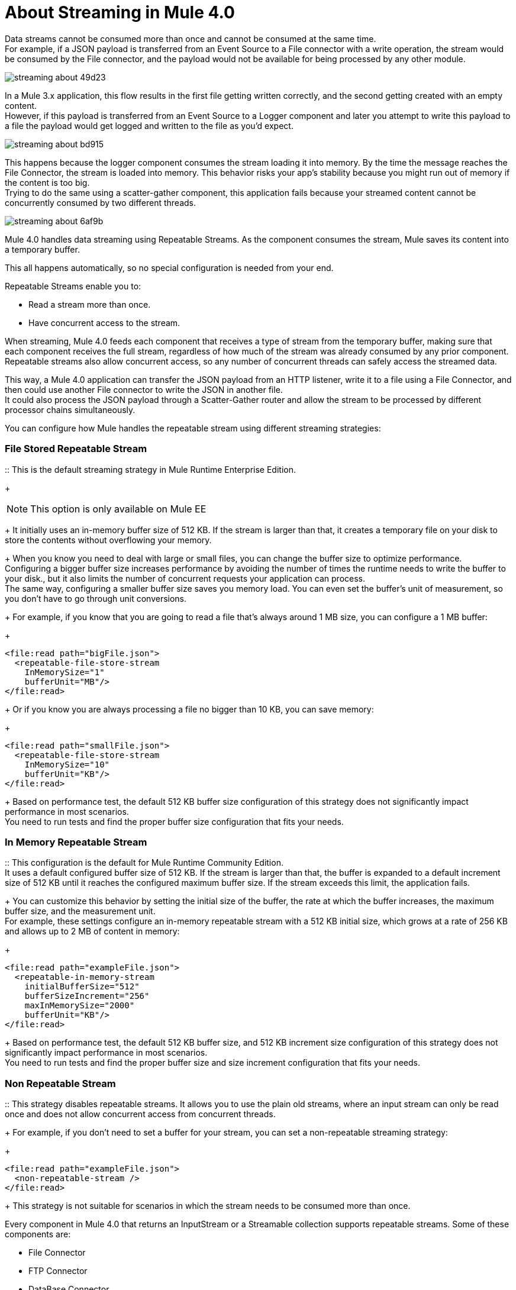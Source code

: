 = About Streaming in Mule 4.0

Data streams cannot be consumed more than once and cannot be consumed at the same time. +
For example, if a JSON payload is transferred from an Event Source to a File connector with a write operation, the stream would be consumed by the File connector, and the payload would not be available for being processed by any other module.

image::streaming-about-49d23.png[]

In a Mule 3.x application, this flow results in the first file getting written correctly, and the second getting created with an empty content. +
However, if this payload is transferred from an Event Source to a Logger component and later you attempt to write this payload to a file the payload would get logged and written to the file as you'd expect.

image::streaming-about-bd915.png[]

This happens because the logger component consumes the stream loading it into memory. By the time the message reaches the File Connector, the stream is loaded into memory. This behavior risks your app’s stability because you might run out of memory if the content is too big. +
Trying to do the same using a scatter-gather component, this application fails because your streamed content cannot be concurrently consumed by two different threads.

image::streaming-about-6af9b.png[]

Mule 4.0 handles data streaming using Repeatable Streams. As the component consumes the stream, Mule saves its content into a temporary buffer.

This all happens automatically, so no special configuration is needed from your end.

Repeatable Streams enable you to:

* Read a stream more than once.
* Have concurrent access to the stream.

When streaming, Mule 4.0 feeds each component that receives a type of stream from the temporary buffer, making sure that each component receives the full stream, regardless of how much of the stream was already consumed by any prior component. +
Repeatable streams also allow concurrent access, so any number of concurrent threads can safely access the streamed data.

// By default, the in-memory buffer size is 512 KB. Although this size for the in-memory buffer proved to be performant for most scenarios, you can configure the buffer size to any custom value.

This way, a Mule 4.0 application can transfer the JSON payload from an HTTP listener, write it to a file using a File Connector, and then could use another File connector to write the JSON in another file. +
It could also process the JSON payload through a Scatter-Gather router and allow the stream to be processed by different processor chains simultaneously.

You can configure how Mule handles the repeatable stream using different streaming strategies:

// COMBAK: Add Examples and Add Screenshots.

=== File Stored Repeatable Stream

:: This is the default streaming strategy in Mule Runtime Enterprise Edition.
+
[NOTE]
--
This option is only available on Mule EE
--
+
It initially uses an in-memory buffer size of 512 KB. If the stream is larger than that, it creates a temporary file on your disk to store the contents without overflowing your memory.
+
When you know you need to deal with large or small files, you can change the buffer size to optimize performance. +
Configuring a bigger buffer size increases performance by avoiding the number of times the runtime needs to write the buffer to your disk., but it also limits the number of concurrent requests your application can process. +
The same way, configuring a smaller buffer size saves you memory load. You can even set the buffer's unit of measurement, so you don't have to go through unit conversions.
+
For example, if you know that you are going to read a file that's always around 1 MB size, you can configure a 1 MB buffer:
+
[source,xml,linenums]
----
<file:read path="bigFile.json">
  <repeatable-file-store-stream
    InMemorySize="1"
    bufferUnit="MB"/>
</file:read>
----
+
Or if you know you are always processing a file no bigger than 10 KB, you can save memory:
+
[source,xml,linenums]
----
<file:read path="smallFile.json">
  <repeatable-file-store-stream
    InMemorySize="10"
    bufferUnit="KB"/>
</file:read>
----
+
Based on performance test, the default 512 KB buffer size configuration of this strategy does not significantly impact performance in most scenarios. +
You need to run tests and find the proper buffer size configuration that fits your needs.

=== In Memory Repeatable Stream

:: This configuration is the default for Mule Runtime Community Edition. +
It uses a default configured buffer size of 512 KB. If the stream is larger than that, the buffer is expanded to a default increment size of 512 KB until it reaches the configured maximum buffer size. If the stream exceeds this limit, the application fails. +
+
You can customize this behavior by setting the initial size of the buffer, the rate at which the buffer increases, the maximum buffer size, and the measurement unit. +
For example, these settings configure an in-memory repeatable stream with a 512 KB initial size, which grows at a rate of 256 KB and allows up to 2 MB of content in memory:
+
[source,xml,linenums]
----
<file:read path="exampleFile.json">
  <repeatable-in-memory-stream
    initialBufferSize="512"
    bufferSizeIncrement="256"
    maxInMemorySize="2000"
    bufferUnit="KB"/>
</file:read>
----
+
Based on performance test, the default 512 KB buffer size, and 512 KB increment size configuration of this strategy does not significantly impact performance in most scenarios. +
You need to run tests and find the proper buffer size and size increment configuration that fits your needs.

=== Non Repeatable Stream

:: This strategy disables repeatable streams. It allows you to use the plain old streams, where an input stream can only be read once and does not allow concurrent access from concurrent threads.
+
For example, if you don't need to set a buffer for your stream, you can set a non-repeatable streaming strategy:
+
[source,xml,linenums]
----

<file:read path="exampleFile.json">
  <non-repeatable-stream />
</file:read>

----
+
This strategy is not suitable for scenarios in which the stream needs to be consumed more than once.

Every component in Mule 4.0 that returns an InputStream or a Streamable collection supports repeatable streams.
Some of these components are:

* File Connector
* FTP Connector
* DataBase Connector
* HTTP Connector
* Sockets

A similar scenario happens when an Anypoint Connector is configured to use auto-paging. Mule 4.0 automatically handles the paged output of the connector using Repeatable Auto Paging. +
Mule sets a configurable in-memory buffer that by default, is configured to hold up to 500 objects. Mule measures the buffer size using instance counts. +
When calculating the in-memory buffer size for repeatable auto-paging, you need to estimate how much memory space each instance takes to avoid running out of memory.

As with repeatable streams, you can use different strategies to configure how Mule handles the repeatable auto paging:

=== Repeatable File Store Iterable

:: This configuration is the default for Mule Runtime Enterprise Edition. +
It uses a default configured in-memory buffer of 500 objects. If your query returns more results than the buffer size, Mule serializes those objects and writes them to your disk. +
You can configure the number of objects Mule stores in the in-memory buffer. The more objects you save in memory, the better performance you get by avoiding writing to disk,
+
For example, you can set a buffer size of 100 objects in memory for a query from the SalesForce Connector:
+
[source,xml,linenums]
----
<sfdc:query query="dsql:...">
  <ee:repeatable-file-store-iterable inMemoryObjects="100"/>
</sfdc:query>
----
+
This interface uses the Kryo framework to serialize objects so it can write them to your disk. +
Although Kryo serializer allows Mule to serialize objects that the JVM cannot serialize by default, some things can’t be serialized. It's recommended to keep your objects simple.
// COMBAK: More info around serializing objects ?
+
[NOTE]
--
This option is only available on Mule EE
--

=== Repeatable In-Memory Iterable

:: This configuration is the default for Mule Runtime Community Edition. +
It uses a default configured buffer size of 500 Objects. If the query result is larger than that, the buffer is expanded to a default increment size of 100 objects until it reaches the configured maximum buffer size. If the stream exceeds this limit, the application fails. +
You can customize the initial size of the buffer, the rate at which the buffer increases, and the maximum buffer size.
+
For example, this configuration would set an in-memory buffer of 100 objects, that increments per 100 objects and allow a maximum size of 500 objects.
+
[source,xml,linenums]
----
<sfdc:query query="dsql:...">
  <repeatable-in-memory-iterable
    initialBufferSize="100"
    bufferSizeIncrement="100"
    maxBufferSize="500" />
</sfdc:query>
----


== See Also

* link:/mule-user-guide/v/4.0/streaming-strategies-reference[Streaming Strategies Reference]

